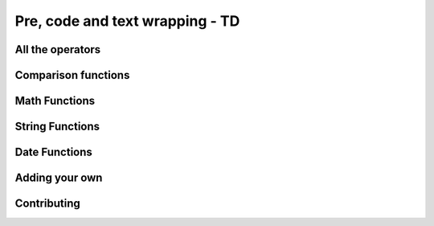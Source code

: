 =====================================
Pre, code and text wrapping - TD
=====================================

All the operators
-------------------

Comparison functions
---------------------

Math Functions
---------------------

String Functions
------------------

Date Functions
---------------

Adding your own
-----------------

Contributing
---------------